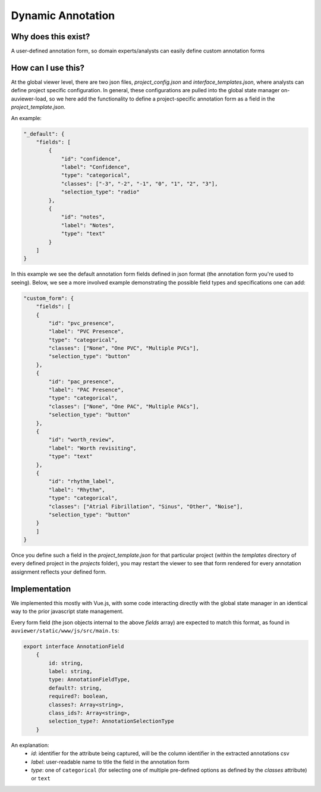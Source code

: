 Dynamic Annotation
==================

Why does this exist?
--------------------
A user-defined annotation form, so domain experts/analysts can easily define custom annotation forms

How can I use this?
--------------------
At the global viewer level, there are two json files, `project_config.json` and `interface_templates.json`, where analysts can define project specific configuration.
In general, these configurations are pulled into the global state manager on-auviewer-load, so we here add the functionality to define a project-specific annotation form as a field in the `project_template.json`.

An example:

.. code-block:: json

    "_default": {
        "fields": [
            {
                "id": "confidence",
                "label": "Confidence",
                "type": "categorical",
                "classes": ["-3", "-2", "-1", "0", "1", "2", "3"],
                "selection_type": "radio"
            },
            {
                "id": "notes",
                "label": "Notes",
                "type": "text" 
            }
        ]
    }

In this example we see the default annotation form fields defined in json format (the annotation form you're used to seeing). Below, we see a more involved example demonstrating the possible field types and specifications one can add:

.. code-block:: json


    "custom_form": {
        "fields": [
        {
            "id": "pvc_presence",
            "label": "PVC Presence",
            "type": "categorical",
            "classes": ["None", "One PVC", "Multiple PVCs"],
            "selection_type": "button"
        },
        {
            "id": "pac_presence",
            "label": "PAC Presence",
            "type": "categorical",
            "classes": ["None", "One PAC", "Multiple PACs"],
            "selection_type": "button"
        },
        {
            "id": "worth_review",
            "label": "Worth revisiting",
            "type": "text"
        },
        {
            "id": "rhythm_label",
            "label": "Rhythm",
            "type": "categorical",
            "classes": ["Atrial Fibrillation", "Sinus", "Other", "Noise"],
            "selection_type": "button"
        }
        ]
    }

Once you define such a field in the `project_template.json` for that particular project (within the `templates` directory of every defined project in the `projects` folder), you may restart the viewer to see that form rendered for every annotation assignment reflects your defined form.


Implementation
----------------------------------------------
We implemented this mostly with Vue.js, with some code interacting directly with the global state manager in an identical way to the prior javascript state management.

Every form field (the json objects internal to the above `fields` array) are expected to match this format, as found in ``auviewer/static/www/js/src/main.ts``:

.. code-block:: typescript

    export interface AnnotationField 
        {
            id: string,
            label: string,
            type: AnnotationFieldType,
            default?: string,
            required?: boolean,
            classes?: Array<string>,
            class_ids?: Array<string>,
            selection_type?: AnnotationSelectionType
        }


An explanation:
 * *id*: identifier for the attribute being captured, will be the column identifier in the extracted annotations csv
 * *label*: user-readable name to title the field in the annotation form
 * *type*: one of ``categorical`` (for selecting one of multiple pre-defined options as defined by the *classes* attribute) or ``text``

